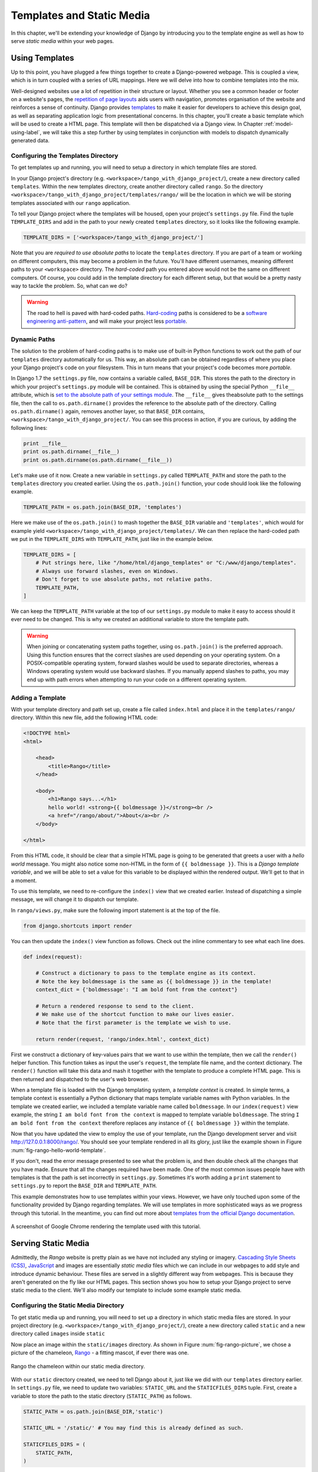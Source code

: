 .. _templates-label:

Templates and Static Media
==========================
In this chapter, we'll be extending your knowledge of Django by introducing you to the template engine as well as how to serve *static media* within your web pages. 

.. _model-setup-templates-label:

Using Templates
---------------
Up to this point, you have plugged a few things together to create a Django-powered webpage. This is coupled a view, which is in turn coupled with a series of URL mappings. Here we will delve into how to combine templates into the mix.

Well-designed websites use a lot of repetition in their structure or layout. Whether you see a common header or footer on a website's pages, the `repetition of page layouts <http://www.techrepublic.com/blog/web-designer/effective-design-principles-for-web-designers-repetition/>`_ aids users with navigation, promotes organisation of the website and reinforces a sense of continuity. Django provides `templates  <https://docs.djangoproject.com/en/1.7/ref/templates/>`_ to make it easier for developers to achieve this design goal, as well as separating application logic from presentational concerns. In this chapter, you'll create a basic template which will be used to create a HTML page. This template will then be dispatched via a Django view. In Chapter :ref:`model-using-label`, we will take this a step further by using templates in conjunction with models to dispatch dynamically generated data.

Configuring the Templates Directory
...................................
To get templates up and running, you will need to setup a directory in which template files are stored. 

In your Django project's directory (e.g. ``<workspace>/tango_with_django_project/``), create a new directory called ``templates``. Within the new templates directory, create another directory called ``rango``. So the directory ``<workspace>/tango_with_django_project/templates/rango/`` will be the location in which we will be storing templates associated with our ``rango`` application. 

To tell your Django project where the templates will be housed, open your project's ``settings.py`` file. Find the tuple ``TEMPLATE_DIRS`` and add in the path to your newly created ``templates`` directory, so it looks like the following example.

.. code-block:: python
	
	
	TEMPLATE_DIRS = ['<workspace>/tango_with_django_project/']

Note that you are *required to use absolute paths* to locate the ``templates`` directory. If you are part of a team or working on different computers, this may become a problem in the future. You'll have different usernames, meaning different paths to your ``<workspace>`` directory. The *hard-coded* path you entered above would not be the same on different computers. Of course, you could add in the template directory for each different setup, but that would be a pretty nasty way to tackle the problem. So, what can we do?

.. warning::
	The road to hell is paved with hard-coded paths. 
 	`Hard-coding <http://en.wikipedia.org/wiki/Hard_coding>`_ paths is considered to be a `software engineering anti-pattern <http://sourcemaking.com/antipatterns>`_, and will make your project less `portable <http://en.wikipedia.org/wiki/Software_portability>`_.

Dynamic Paths
.............
The solution to the problem of hard-coding paths is to make use of built-in Python functions to work out the path of our ``templates`` directory automatically for us. This way, an absolute path can be obtained regardless of where you place your Django project's code on your filesystem. This in turn means that your project's code becomes more *portable.* 

In Django 1.7 the ``settings.py`` file, now contains a variable called, ``BASE_DIR``. This stores the path to  the directory in which your project's ``settings.py`` module will be contained. This is obtained by using the special Python ``__file__`` attribute, which is `set to the absolute path of your settings module <http://stackoverflow.com/a/9271479>`_.  The ``__file__`` gives theabsolute path to the settings file, then the call to ``os.path.dirname()`` provides the reference to the absolute path of the directory. Calling ``os.path.dirname()`` again, removes another layer, so that ``BASE_DIR`` contains, ``<workspace>/tango_with_django_project/``. You can see this process in action, if you are curious, by adding the following lines:

.. code-block:: python
	
	print __file__
	print os.path.dirname(__file__)
	print os.path.dirname(os.path.dirname(__file__))
	


Let's make use of it now. Create a new variable in ``settings.py`` called ``TEMPLATE_PATH`` and store the path to the ``templates`` directory you created earlier. Using the ``os.path.join()`` function, your code should look like the following example.

.. code-block:: python
	
	TEMPLATE_PATH = os.path.join(BASE_DIR, 'templates')

Here we make use of the ``os.path.join()`` to mash together the ``BASE_DIR`` variable and ``'templates'``, which would for example yield ``<workspace>/tango_with_django_project/templates/``. We can then replace the hard-coded path we put in the ``TEMPLATE_DIRS`` with ``TEMPLATE_PATH``, just like in the example below.

.. code-block:: python
	
	TEMPLATE_DIRS = [
	    # Put strings here, like "/home/html/django_templates" or "C:/www/django/templates".
	    # Always use forward slashes, even on Windows.
	    # Don't forget to use absolute paths, not relative paths.
	    TEMPLATE_PATH,
	]

We can keep the ``TEMPLATE_PATH`` variable at the top of our ``settings.py`` module to make it easy to access should it ever need to be changed. This is why we created an additional variable to store the template path.

.. warning:: When joining or concatenating system paths together, using ``os.path.join()`` is the preferred approach. Using this function ensures that the correct slashes are used depending on your operating system. On a POSIX-compatible operating system, forward slashes would be used to separate directories, whereas a Windows operating system would use backward slashes. If you manually append slashes to paths, you may end up with path errors when attempting to run your code on a different operating system.




.. _adding-a-template-label:

Adding a Template
.................
With your template directory and path set up, create a file called ``index.html`` and place it in the ``templates/rango/`` directory. Within this new file, add the following HTML code:

.. code-block:: html
	
	<!DOCTYPE html>
	<html>
	
	    <head>
	        <title>Rango</title>
	    </head>
	    
	    <body>
	        <h1>Rango says...</h1>
	        hello world! <strong>{{ boldmessage }}</strong><br />
	        <a href="/rango/about/">About</a><br />
	    </body>
	
	</html>

From this HTML code, it should be clear that a simple HTML page is going to be generated that greets a user with a *hello world* message. You might also notice some non-HTML in the form of ``{{ boldmessage }}``. This is a *Django template variable*, and we will be able to set a value for this variable to be displayed within the rendered output. We'll get to that in a moment.

To use this template, we need to re-configure the ``index()`` view that we created earlier. Instead of dispatching a simple message, we will change it to dispatch our template.

In ``rango/views.py``, make sure the following import statement is at the top of the file.

.. code-block:: python
	
	from django.shortcuts import render

You can then update the ``index()`` view function as follows. Check out the inline commentary to see what each line does.

.. code-block:: python
	
	def index(request):
	     
	    # Construct a dictionary to pass to the template engine as its context.
	    # Note the key boldmessage is the same as {{ boldmessage }} in the template!
	    context_dict = {'boldmessage': "I am bold font from the context"}
	    
	    # Return a rendered response to send to the client.
	    # We make use of the shortcut function to make our lives easier.
	    # Note that the first parameter is the template we wish to use.
		
	    return render(request, 'rango/index.html', context_dict)


First we construct a dictionary of key-values pairs that we want to use within the template, then we call the ``render()`` helper function. This function takes as input the user's ``request``, the template file name, and the context dictionary. The ``render()`` function will take this data and mash it together with the template to produce a complete HTML page. This is then returned and dispatched to the user's web browser.

When a template file is loaded with the Django templating system, a *template context* is created. In simple terms, a template context is essentially a Python dictionary that maps template variable names with Python variables. In the template we created earlier, we included a template variable name called ``boldmessage``. In our ``index(request)`` view example, the string ``I am bold font from the context`` is mapped to template variable ``boldmessage``. The string ``I am bold font from the context`` therefore replaces any instance of ``{{ boldmessage }}`` within the template.

Now that you have updated the view to employ the use of your template, run the Django development server and visit http://127.0.0.1:8000/rango/. You should see your template rendered in all its glory, just like the example shown in Figure :num:`fig-rango-hello-world-template`. 

If you don't, read the error message presented to see what the problem is, and then double check all the changes that you have made. Ensure that all the changes required have been made. One of the most common issues people have with templates is that the path is set incorrectly in ``settings.py``. Sometimes it's worth adding a ``print`` statement to ``settings.py`` to report the ``BASE_DIR`` and ``TEMPLATE_PATH``.

This example demonstrates how to use templates within your views. However, we have only touched upon some of the functionality provided by Django regarding templates. We will use templates in more sophisticated ways as we progress through this tutorial. In the meantime, you can find out more about `templates from the official Django documentation <https://docs.djangoproject.com/en/1.7/ref/templates/>`_.

.. _fig-rango-hello-world-template:

.. figure:: ../images/rango-hello-world-template.png
	:figclass: align-center

	A screenshot of Google Chrome rendering the template used with this tutorial.

Serving Static Media
--------------------
Admittedly, the *Rango* website is pretty plain as we have not included any styling or imagery.  `Cascading Style Sheets (CSS) <http://en.wikipedia.org/wiki/Cascading_Style_Sheets>`_, `JavaScript <https://en.wikipedia.org/wiki/JavaScript>`_ and images are essentially *static media* files which we can include in our webpages to add style and introduce dynamic behaviour. These files are served in a slightly different way from webpages. This is because they aren't generated on the fly like our HTML pages. This section shows you how to setup your Django project to serve static media to the client. We'll also modify our template to include some example static media.

Configuring the Static Media Directory
......................................
To get static media up and running, you will need to set up a directory in which static media files are stored. In your project directory (e.g. ``<workspace>/tango_with_django_project/``), create a new directory called ``static`` and a new directory called ``images`` inside ``static``

Now place an image within the ``static/images`` directory. As shown in Figure :num:`fig-rango-picture`, we chose a picture of the chameleon, `Rango <http://www.imdb.com/title/tt1192628/>`_ - a fitting mascot, if ever there was one.

.. _fig-rango-picture:

.. figure:: ../images/rango-picture.png
	:figclass: align-center

	Rango the chameleon within our static media directory.

With our ``static`` directory created, we need to tell Django about it, just like we did with our ``templates`` directory earlier. In ``settings.py`` file, we need to update two variables:  ``STATIC_URL`` and the ``STATICFILES_DIRS`` tuple. First, create a variable to store the path to the static directory (``STATIC_PATH``) as follows.

.. code-block:: python
	
	STATIC_PATH = os.path.join(BASE_DIR,'static')

	STATIC_URL = '/static/' # You may find this is already defined as such.
	
	STATICFILES_DIRS = (
	    STATIC_PATH,
	)

You've typed in some code, but what does it represent? The first variable ``STATIC_URL`` defines the base URL with which your Django applications will find static media files when the server is running. For example, when running the Django development server with ``STATIC_URL`` set to ``/static/`` like in the code example above, static media will be available at ``http://127.0.0.1:8000/static/``.  The `official documentation on serving up static media <https://docs.djangoproject.com/en/1.7/ref/settings/#std:setting-STATIC_URL>`_ warns that it is vitally  important to make sure that those slashes are there. Not configuring this problem can lead to a world of pain.

While ``STATIC_URL`` defines the URL to access media via the web server, ``STATICFILES_DIRS`` allows you to specify the location of the newly created ``static`` directory on your local disk. Just like the ``TEMPLATE_DIRS`` tuple, ``STATICFILES_DIRS`` requires an absolute path to the ``static`` directory. Here, we re-used the ``BASE_DIR`` defined in Section :ref:`model-setup-templates-label` to create the ``STATIC_PATH``.

With those two settings updated, run your Django project's development server once more. If we want to view our image of Rango,  visit the URL ``http://127.0.0.1:8000/static/images/rango.jpg``. If it doesn't appear, you will want to check to see if everything has been correctly spelt and that you saved your ``settings.py`` file, and restart the development server. If it does appear, try putting in additional file types into the ``static`` directory and request them via your browser.

.. caution:: While using the Django development server to serve your static media files is fine for a development environment, it's highly unsuitable for a production - or *live* - environment. The `official Django documentation on Deployment <https://docs.djangoproject.com/en/1.7/howto/static-files/deployment/>`_ provides further information about deploying static files in a production environment.

Static Media Files and Templates
--------------------------------
Now that you have your Django project set up to handle static media, you can now access such media within your templates.

To demonstrate how to include static media, open up ``index.html`` located in the ``<workspace>/templates/rango/`` directory. Modify the HTML source code as follows. The two lines that we add are shown with a HTML comment next to them for easy identification.

.. code-block:: html

	<!DOCTYPE html>
	
	{% load staticfiles %} <!-- New line -->
	
	<html>
	
	    <head>
	        <title>Rango</title>
	    </head>
	    
	    <body>
	        <h1>Rango says...</h1>
	        hello world! <strong>{{ boldmessage }}</strong><br />
	        <a href="/rango/about/">About</a><br />
	        <img src="{% static "images/rango.jpg" %}" alt="Picture of Rango" /> <!-- New line -->
	    </body>
	
	</html>

First, we need to inform Django's template system that we will be using static media with the ``{% load static %}`` tag. This allows us to call the ``static`` template tag as done in ``{% static "rango.jpg" %}``. As you can see, Django template tags are denoted by curly brackets ``{ }``. In this example, the ``static`` tag will combine the ``STATIC_URL`` with ``"rango.jpg"`` so that the rendered HTML looks like the following.

.. code-block:: html

	<img src="/static/images/rango.jpg" alt="Picture of Rango" /> <!-- New line -->

If for some reason the image cannot be loaded, it is always nice to specify an alternative text tagline. This is what the ``alt`` attribute provides - the text here is used in the event the image fails to load.

With these minor changes in place, kick off the Django development server once more and visit ``http://127.0.0.1:8000/rango``. Hopefully, you will see web page something like the one shown in Figure :num:`fig-rango-site-with-pic`.

.. _fig-rango-site-with-pic:

.. figure:: ../images/rango-site-with-pic.png
	:figclass: align-center

	Our first Rango template, complete with a picture of Rango the chameleon.

The ``{% static %}`` function call should be used whenever you wish to reference static media within a template. The code example below demonstrates how you could include JavaScript, CSS and images into your templates - all with the correct HTML markup.

.. code-block:: html
	
	<!DOCTYPE html>
	
	{% load static %}
	
	<html>
	
	    <head>
	        <title>Rango</title>
	        <link rel="stylesheet" href="{% static "css/base.css" %}" /> <!-- CSS -->
	        <script src="{% static "js/jquery.js" %}"></script> <!-- JavaScript -->
	    </head>
	    
	    <body>
	        <h1>Including Static Media</h1>
	        <img src="{% static "images/rango.jpg" %}" alt="Picture of Rango" /> <!-- Images -->
	    </body>
	
	</html>

Static files you reference will obviously need to be present within your ``static`` directory. If the file is not there or you have referenced it incorrectly, the console output provide by Django's lightweight development server will flag up any errors. Try referencing a non-existent file and see what happens.

For further information about including static media you can read through the official `Django documentation on working with static files in templates <https://docs.djangoproject.com/en/1.7/howto/static-files/#staticfiles-in-templates>`_.

.. caution:: Care should be taken in your templates to ensure that any `document type declaration <http://en.wikipedia.org/wiki/Document_Type_Declaration>`_ (e.g. ``<!DOCTYPE html>``) you use in your webpages appears in the rendered output on the *first line*. This is why we put the Django template command ``{% load static %}`` on a line underneath the document type declaration, rather than at the very top. It is a requirement of HTML/XHTML variations that the document type declaration be declared on the very first line. Django commands placed before will obviously be removed in the final rendered output, but they may leave behind residual whitespace which means your output `will fail validation <http://www.w3schools.com/web/web_validate.ASP>`_ on `the W3C markup validation service <http://validator.w3.org/>`_.

#TODO(leifos): Note that this not the best practice when you go to deployment, and that they should see: https://docs.djangoproject.com/en/1.7/howto/static-files/deployment/ and that the following solution works when ``DEBUG=True``

#TODO(leifos): the DEBUG variable in settings.py, lets you control the output when an error occurs, and is used for debugging. When the application is deployed it is not secure to leave DEBUG equal to True. When you set DEBUG to be False, then you will need to set the ALLOWED_HOSTS variable in settings.py, when running on your local machine this would be ``127.0.0.1``. You will also need to update the project urls.py file:


.. code-block:: python


	from django.conf import settings # New Import
	from django.conf.urls.static import static # New Import


	if not settings.DEBUG:
		urlpatterns += static(settings.STATIC_URL, document_root=settings.STATIC_ROOT)


#TODO(leifos): Maybe we should describe all this in the deployment chapter... probably makes the most sense


The Static Media Server
-----------------------
Now that you can dispatch static files, let's look at uploading media. Many websites provide their users with the ability to do this - for example, to upload a profile image. This section shows you how to add a simple development media server to your Django project. The development media server can be used in conjunction with file uploading forms which we will touch upon in Chapter :ref:`login-label`.

So, how do we go about setting up a development media server? The first step is to create another new directory called ``media`` within our Django project's root (e.g. ``<workspace>/tango_with_django_project/``). The new ``media`` directory should now be sitting alongside your ``templates`` and ``static`` directories. After you create the directory, you must then modify your Django project's ``urls.py`` file, located in the project configuration directory (e.g. ``<workspace>/tango_with_django_project/tango_with_django_project/``). Add the following code to the ``urls.py`` file.

.. code-block:: python
	
	# At the top of your urls.py file, add the following line:
	from django.conf import settings
	
	# UNDERNEATH your urlpatterns definition, add the following two lines:
	if settings.DEBUG:
	    urlpatterns += patterns(
	        'django.views.static',
	        (r'media/(?P<path>.*)',
	        'serve',
	        {'document_root': settings.MEDIA_ROOT}), )

The ``settings`` module from ``django.conf`` allows us access to the variables defined within our project's ``settings.py`` file. The conditional statement then checks if the Django project is being run in `DEBUG <https://docs.djangoproject.com/en/1.7/ref/settings/#debug>`_ mode. If the project's ``DEBUG`` setting is set to ``True``, then an additional URL matching pattern is appended to the ``urlpatterns`` tuple. The pattern states that for any file requested with a URL starting with ``media/``, the request will be passed to the ``django.views.static`` view. This view handles the dispatching of uploaded media files for you.

With your ``urls.py`` file updated, we now need to modify our project's ``settings.py`` file. We now need to set the values of two variables. In your file, add ``MEDIA_URL`` and ``MEDIA_ROOT``, setting them to the values as shown below.




.. code-block:: python
	
	MEDIA_URL = '/media/'
	MEDIA_ROOT = os.path.join(BASE_DIR, 'media') # Absolute path to the media directory

The first variable ``MEDIA_URL`` defines the base URL from which all media files will be accessible on your development server. Setting the ``MEDIA_URL`` for example to ``/media/`` will mean that user uploaded files will be available from the URL ``http://127.0.0.1:8000/media/``. ``MEDIA_ROOT`` is used to tell Django where uploaded files should be stored on your local disk. In the example above, we set this variable to the result of joining our ``PROJECT_PATH`` variable defined in Section :ref:`model-setup-templates-label` with ``/media/``. This gives an absolute path of ``<workspace>/tango_with_django_project/media/``.

.. caution:: As previously mentioned, the development media server supplied with Django is very useful for debugging purposes. However, it should **not** be used in a production environment. The official `Django documentation on static files <https://docs.djangoproject.com/en/1.7/ref/contrib/staticfiles/#static-file-development-view>`_ warns that such an approach is *"grossly inefficient and insecure"*. If you do come to deploying your Django project, read the documentation to see an alternative solution for file uploading that can handle a high volume of requests in a much more secure manner.

You can test this setup works by placing an image file in your newly created ``media`` directory. Drop the file in, start the Django development server, and request the image in your browser. For example, if you added the file ``rango.jpg`` to ``media``, the URL you should enter would look like ``http://127.0.0.1:8000/media/rango.jpg``. The image should show in your browser. If it doesn't, you'll need to go back and check your setup.

#TODO(leifos): check that this still works (certainly you can access the images.. need to check the uploading)

Basic Workflow
--------------
With the chapter complete, you should now know how to setup and create templates, use templates within your views, setup and use Django to send static media files, include images within your templates *and* setup Django's static media server to allow for file uploads. We've actually covered quite a lot!

Creating a template and integrating it within a Django view is a key concept for you to understand. It takes several steps, but becomes second nature to you after a few attempts.

#. First, create the template you wish to use and save it within the ``templates`` directory you specified in your project's ``settings.py`` file. You may wish to use Django template variables (e.g. ``{{ variable_name }}``) within your template. You'll be able to replace these with whatever you like within the corresponding view.
#. Find or create a new view within an application's ``views.py`` file.
#. Add your view-specific logic (if you have any) to the view. For example, this may involve extracting data from a database.
#. Within the view, construct a dictionary object which you can pass to the template engine as part of the template's *context*.
#. Make use of the  ``render()`` helper function to generate the rendered response. Ensure you reference the request, then the template file, followed by the context dictionary!
#. If you haven't already done so, map the view to a URL by modifying your project's ``urls.py`` file - and the application-specific ``urls.py`` file if you have one.

The steps involved for getting a static media file onto one of your pages is another important process you should be familiar with. Check out the steps below on how to do this.

#. Take the static media file you wish to use and place it within your project's ``static`` directory. This is the directory you specify in your project's ``STATICFILES_DIRS`` tuple within ``settings.py``.
#. Add a reference to the static media file to a template. For example, an image would be inserted into an HTML page through the use of the ``<img />`` tag. 
#. Remember to use the ``{% load staticfiles %}`` and ``{% static "filename" %}`` commands within the template to access the static files.

The next chapter will look at databases. We'll see how to make use of Django's excellent database layer to make your life easier and SQL free!

Exercises
---------
Give the following exercises a go to reinforce what you've learnt from this chapter.

* Convert the about page to use a template too from a template called ``about.html``.
* Within the ``about.html`` template, add a picture stored within your project's static media.
